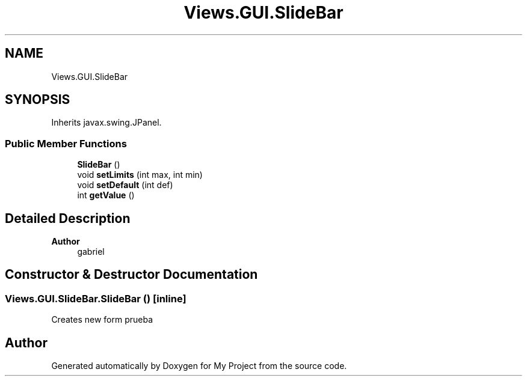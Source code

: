 .TH "Views.GUI.SlideBar" 3 "My Project" \" -*- nroff -*-
.ad l
.nh
.SH NAME
Views.GUI.SlideBar
.SH SYNOPSIS
.br
.PP
.PP
Inherits javax\&.swing\&.JPanel\&.
.SS "Public Member Functions"

.in +1c
.ti -1c
.RI "\fBSlideBar\fP ()"
.br
.ti -1c
.RI "void \fBsetLimits\fP (int max, int min)"
.br
.ti -1c
.RI "void \fBsetDefault\fP (int def)"
.br
.ti -1c
.RI "int \fBgetValue\fP ()"
.br
.in -1c
.SH "Detailed Description"
.PP 

.PP
\fBAuthor\fP
.RS 4
gabriel 
.RE
.PP

.SH "Constructor & Destructor Documentation"
.PP 
.SS "Views\&.GUI\&.SlideBar\&.SlideBar ()\fC [inline]\fP"
Creates new form prueba 

.SH "Author"
.PP 
Generated automatically by Doxygen for My Project from the source code\&.
